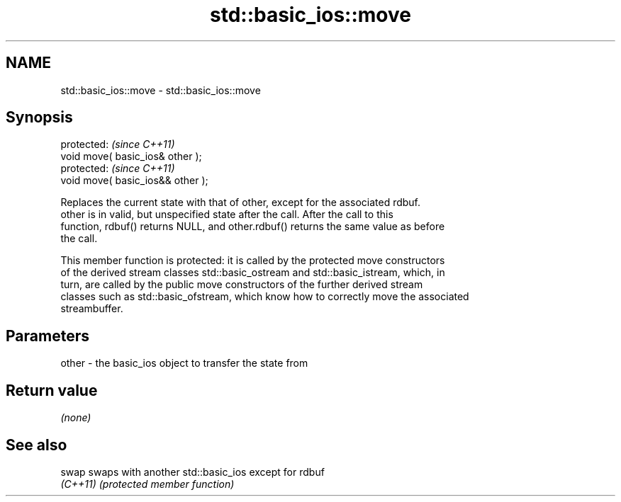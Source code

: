 .TH std::basic_ios::move 3 "2017.04.02" "http://cppreference.com" "C++ Standard Libary"
.SH NAME
std::basic_ios::move \- std::basic_ios::move

.SH Synopsis
   protected:                       \fI(since C++11)\fP
   void move( basic_ios& other );
   protected:                       \fI(since C++11)\fP
   void move( basic_ios&& other );

   Replaces the current state with that of other, except for the associated rdbuf.
   other is in valid, but unspecified state after the call. After the call to this
   function, rdbuf() returns NULL, and other.rdbuf() returns the same value as before
   the call.

   This member function is protected: it is called by the protected move constructors
   of the derived stream classes std::basic_ostream and std::basic_istream, which, in
   turn, are called by the public move constructors of the further derived stream
   classes such as std::basic_ofstream, which know how to correctly move the associated
   streambuffer.

.SH Parameters

   other - the basic_ios object to transfer the state from

.SH Return value

   \fI(none)\fP

.SH See also

   swap    swaps with another std::basic_ios except for rdbuf
   \fI(C++11)\fP \fI(protected member function)\fP 
